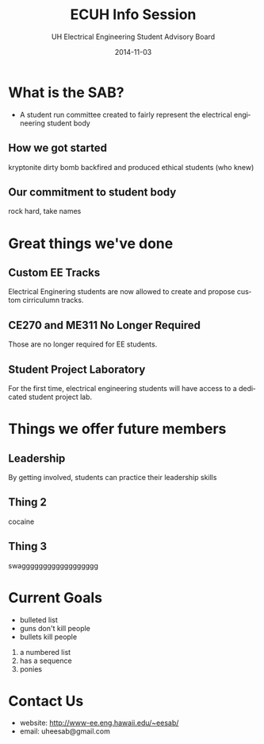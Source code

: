 #+LAST_MOBILE_CHANGE: 2014-10-01 16:40:07
#+TITLE: ECUH Info Session
#+DATE: 2014-11-03
#+AUTHOR: UH Electrical Engineering Student Advisory Board
#+EMAIL: uh-manoa-ee-sab-grp@hawaii.edu
#+OPTIONS: ':nil *:t -:t ::t <:t H:3 \n:nil ^:t arch:headline
#+OPTIONS: author:t c:nil creator:comment d:(not "LOGBOOK") date:t
#+OPTIONS: e:t email:nil f:t inline:t num:t p:nil pri:nil stat:t
#+OPTIONS: tags:t tasks:t tex:t timestamp:t toc:1 todo:t |:t
#+CREATOR: Emacs 24.3.1 (Org mode 8.2.7c)
#+DESCRIPTION:
#+EXCLUDE_TAGS: noexport
#+KEYWORDS:
#+LANGUAGE: en
#+SELECT_TAGS: export
#+REVEAL_THEME: night
#+REVEAL_TRANS: fade
#+REVEAL_MATHJAX: true
# OPTIONS: org-reveal-mathjax:t
# OPTIONS: reveal_controls:nil

* What is the SAB?

- A student run committee created to fairly represent the electrical engineering student body


** How we got started

kryptonite dirty bomb backfired and produced ethical students (who knew)

** Our commitment to student body

rock hard, take names

* Great things we've done

** Custom EE Tracks

Electrical Enginering students are now allowed to create and propose custom cirriculumn tracks. 

** CE270 and ME311 No Longer Required 

Those are no longer required for EE students. 

** Student Project Laboratory

For the first time, electrical engineering students will have access to a dedicated student project lab.

* Things we offer future members

** Leadership

By getting involved, students can practice their leadership skills

** Thing 2

cocaine

** Thing 3

swagggggggggggggggggg

* Current Goals

- bulleted list
- guns don't kill people
- bullets kill people


1. a numbered list
2. has a sequence
3. ponies

* Contact Us

- website: http://www-ee.eng.hawaii.edu/~eesab/
- email: uheesab@gmail.com
